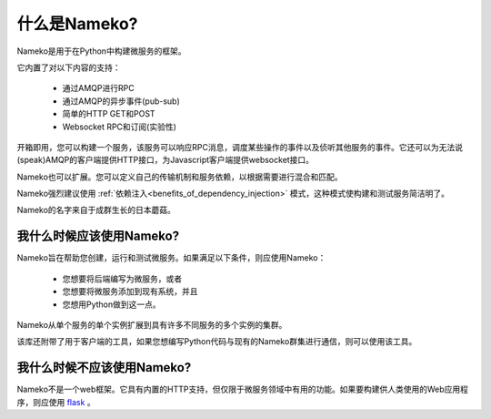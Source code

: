 什么是Nameko?
============

Nameko是用于在Python中构建微服务的框架。

它内置了对以下内容的支持：

    * 通过AMQP进行RPC
    * 通过AMQP的异步事件(pub-sub)
    * 简单的HTTP GET和POST
    * Websocket RPC和订阅(实验性)

开箱即用，您可以构建一个服务，该服务可以响应RPC消息，调度某些操作的事件以及侦听其他服务的事件。它还可以为无法说(speak)AMQP的客户端提供HTTP接口，为Javascript客户端提供websocket接口。

Nameko也可以扩展。您可以定义自己的传输机制和服务依赖，以根据需要进行混合和匹配。

Nameko强烈建议使用 :ref:`依赖注入<benefits_of_dependency_injection>` 模式，这种模式使构建和测试服务简洁明了。

Nameko的名字来自于成群生长的日本蘑菇。

我什么时候应该使用Nameko?
-----------------------

Nameko旨在帮助您创建，运行和测试微服务。如果满足以下条件，则应使用Nameko：

    * 您想要将后端编写为微服务，或者
    * 您想要将微服务添加到现有系统，并且
    * 您想用Python做到这一点。

Nameko从单个服务的单个实例扩展到具有许多不同服务的多个实例的集群。

该库还附带了用于客户端的工具，如果您想编写Python代码与现有的Nameko群集进行通信，则可以使用该工具。


我什么时候不应该使用Nameko?
-------------------------

Nameko不是一个web框架。它具有内置的HTTP支持，但仅限于微服务领域中有用的功能。如果要构建供人类使用的Web应用程序，则应使用 `flask <http://flask.pocoo.org>`_ 。
